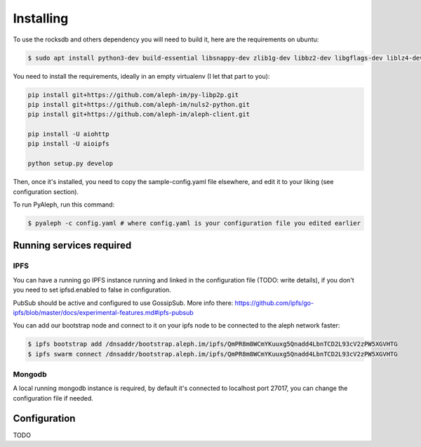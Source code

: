 ==========
Installing
==========

To use the rocksdb and others dependency you will need to build it, here are the requirements on ubuntu:

.. code-block:: bash

    $ sudo apt install python3-dev build-essential libsnappy-dev zlib1g-dev libbz2-dev libgflags-dev liblz4-dev librocksdb-dev libgmp-dev libsecp256k1-dev

You need to install the requirements, ideally in an empty virtualenv (I let
that part to you):

.. code-block:: bash

    pip install git+https://github.com/aleph-im/py-libp2p.git
    pip install git+https://github.com/aleph-im/nuls2-python.git
    pip install git+https://github.com/aleph-im/aleph-client.git

    pip install -U aiohttp
    pip install -U aioipfs

    python setup.py develop

Then, once it's installed, you need to copy the sample-config.yaml file elsewhere,
and edit it to your liking (see configuration section).

To run PyAleph, run this command:

.. code-block:: bash

    $ pyaleph -c config.yaml # where config.yaml is your configuration file you edited earlier

Running services required
=========================

IPFS
----

You can have a running go IPFS instance running and linked in the configuration file (TODO: write details), if you don't you need to set ipfsd.enabled to false in configuration.

PubSub should be active and configured to use GossipSub.
More info there: https://github.com/ipfs/go-ipfs/blob/master/docs/experimental-features.md#ipfs-pubsub

You can add our bootstrap node and connect to it on your ipfs node to be connected to the aleph network faster:

.. code-block:: bash

    $ ipfs bootstrap add /dnsaddr/bootstrap.aleph.im/ipfs/QmPR8m8WCmYKuuxg5Qnadd4LbnTCD2L93cV2zPW5XGVHTG
    $ ipfs swarm connect /dnsaddr/bootstrap.aleph.im/ipfs/QmPR8m8WCmYKuuxg5Qnadd4LbnTCD2L93cV2zPW5XGVHTG


Mongodb
-------

A local running mongodb instance is required, by default it's connected to localhost port 27017, you can change
the configuration file if needed.

Configuration
=============

TODO
